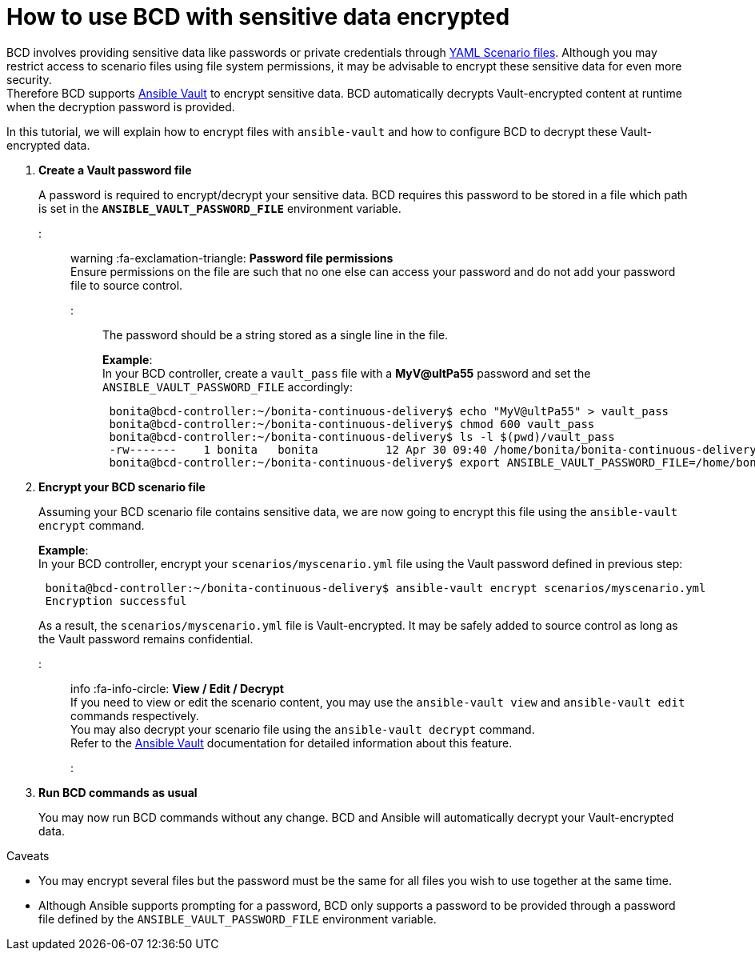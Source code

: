 = How to use BCD with sensitive data encrypted

BCD involves providing sensitive data like passwords or private credentials through xref:scenarios.adoc[YAML Scenario files]. Although you may restrict access to scenario files using file system permissions, it may be advisable to encrypt these sensitive data for even more security. +
Therefore BCD supports https://docs.ansible.com/ansible/latest/user_guide/vault.html[Ansible Vault] to encrypt sensitive data. BCD automatically decrypts Vault-encrypted content at runtime when the decryption password is provided.

In this tutorial, we will explain how to encrypt files with `ansible-vault` and how to configure BCD to decrypt these Vault-encrypted data.

. *Create a Vault password file*
+
A password is required to encrypt/decrypt your sensitive data. BCD requires this password to be stored in a file which path is set in the *`ANSIBLE_VAULT_PASSWORD_FILE`* environment variable.
+
::: warning
 :fa-exclamation-triangle: *Password file permissions* +
 Ensure permissions on the file are such that no one else can access your password and do not add your password file to source control.
 :::
+
The password should be a string stored as a single line in the file.
+
*Example*: +
 In your BCD controller, create a `vault_pass` file with a *MyV@ultPa55* password and set the `ANSIBLE_VAULT_PASSWORD_FILE` accordingly:
+
[source,bash]
----
 bonita@bcd-controller:~/bonita-continuous-delivery$ echo "MyV@ultPa55" > vault_pass
 bonita@bcd-controller:~/bonita-continuous-delivery$ chmod 600 vault_pass
 bonita@bcd-controller:~/bonita-continuous-delivery$ ls -l $(pwd)/vault_pass
 -rw-------    1 bonita   bonita          12 Apr 30 09:40 /home/bonita/bonita-continuous-delivery/vault_pass
 bonita@bcd-controller:~/bonita-continuous-delivery$ export ANSIBLE_VAULT_PASSWORD_FILE=/home/bonita/bonita-continuous-delivery/vault_pass
----

. *Encrypt your BCD scenario file*
+
Assuming your BCD scenario file contains sensitive data, we are now going to encrypt this file using the `ansible-vault encrypt` command.
+
*Example*: +
 In your BCD controller, encrypt your `scenarios/myscenario.yml` file using the Vault password defined in previous step:
+
[source,bash]
----
 bonita@bcd-controller:~/bonita-continuous-delivery$ ansible-vault encrypt scenarios/myscenario.yml
 Encryption successful
----
+
As a result, the `scenarios/myscenario.yml` file is Vault-encrypted. It may be safely added to source control as long as the Vault password remains confidential.
+
::: info
 :fa-info-circle: *View / Edit / Decrypt* +
 If you need to view or edit the scenario content, you may use the `ansible-vault view` and `ansible-vault edit` commands respectively. +
 You may also decrypt your scenario file using the `ansible-vault decrypt` command. +
 Refer to the https://docs.ansible.com/ansible/latest/user_guide/vault.html[Ansible Vault] documentation for detailed information about this feature.
 :::

. *Run BCD commands as usual*
+
You may now run BCD commands without any change. BCD and Ansible will automatically decrypt your Vault-encrypted data.

Caveats
// {.h2}

* You may encrypt several files but the password must be the same for all files you wish to use together at the same time.
* Although Ansible supports prompting for a password, BCD only supports a password to be provided through a password file defined by the `ANSIBLE_VAULT_PASSWORD_FILE` environment variable.

